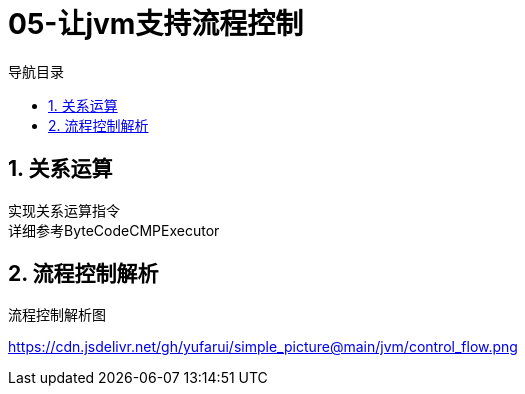 = 05-让jvm支持流程控制
:doctype: article
:encoding: utf-8
:lang: zh-cn
:toc: left
:toc-title: 导航目录
:toclevels: 4
:sectnums:
:sectanchors:

:hardbreaks:
:experimental:
:icons: font

== 关系运算
实现关系运算指令
详细参考ByteCodeCMPExecutor

== 流程控制解析

.流程控制解析图
https://cdn.jsdelivr.net/gh/yufarui/simple_picture@main/jvm/control_flow.png[]